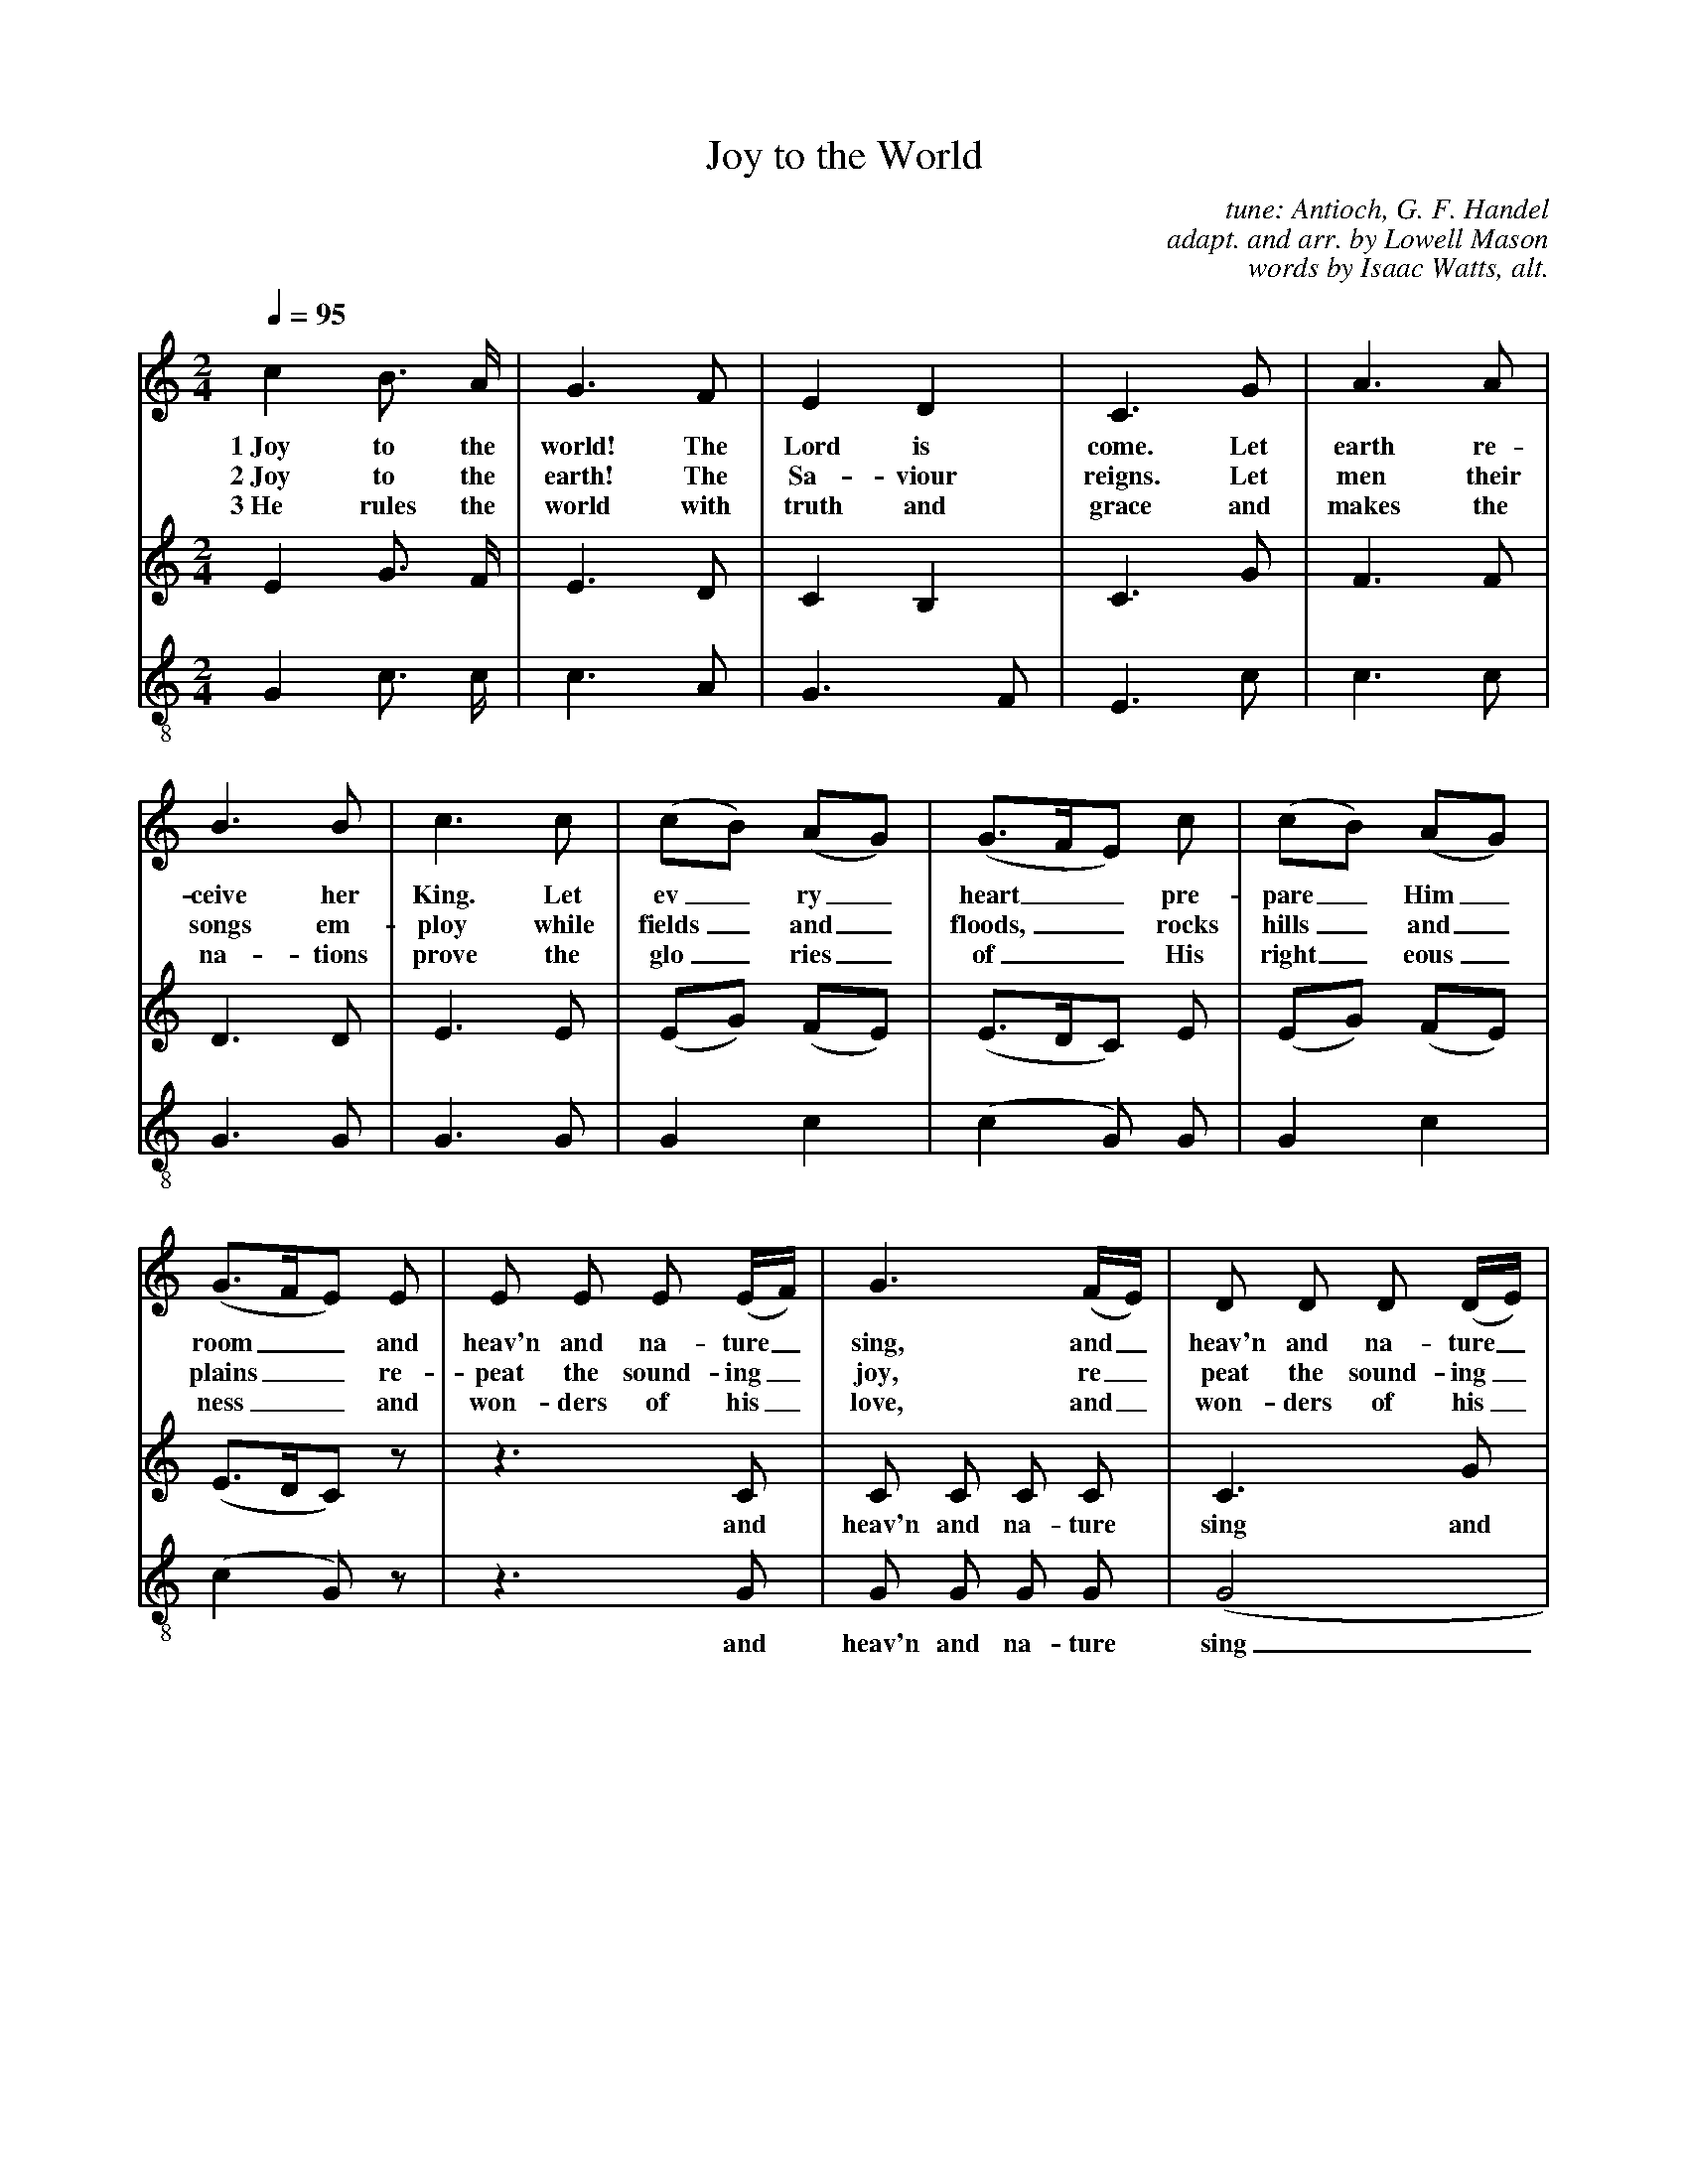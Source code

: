 %%%%continueall true
%%titletrim true
%%%%%titleformat A-1 T C1, Z-1, S-1
X:0
T:Joy to the World
C:tune: Antioch, G. F. Handel
C:adapt. and arr. by Lowell Mason
C:words by Isaac Watts, alt.
L:1/4
M:2/4
Q:1/4=95
V:S
%%MIDI program 1 19  %name="Church Organ"
V:A
%%MIDI program 2 60  %name="French Horn"
V:T clef=treble-8 
%%MIDI program 3 57  %name="Trombone"
V:B
%%MIDI program 4 58  %name="Tuba"
%%%%score (S A) T
K:Cmaj
%
[V:S] c B3/4 A/4 | G3/2 F/2 | E D | C3/2 G/2 | A3/2 A/2 |
w:1~Joy to the world! The Lord is come. Let earth re-
w:2~Joy to the earth! The Sa-viour reigns. Let men their
w:3~He rules the world with truth and grace and makes the
B3/2 B/2 | c3/2 c/2 | (c/2B/2) (A/2G/2) | (G3/4F/4E/2) c/2 |(c/2B/2) (A/2G/2) |
w:ceive her King. Let ev_ry_ heart__ pre-pare_ Him_ 
w:songs em-ploy while fields_ and_ floods,__ rocks hills_ and_ 
w:na-tions prove the glo_ries_ of__ His right_eous_
(G3/4F/4E/2) E/2 | E/2 E/2 E/2 (E/4F/4) |G3/2 (F/4E/4) |D/2 D/2 D/2 (D/4E/4) | 
w:room__ and heav'n and na-ture_ sing, and_ heav'n and na-ture_ 
w:plains__ re-peat the sound-ing_ joy, re_peat the sound-ing_ 
w:ness__ and won-ders of his_ love, and_ won-ders of his_ 
F3/2 (E/4D/4) |(C/2 c) A/2 | (G3/4F/4E/2) F/2 | E D | C2|]
w:sing, and_ heav'n,_ and heav'n__ and na-ture sing.
w:joy, re_peat,_ re-peat__ the sound-ing joy.
w:love, and_ won_ders, won__ders of his love.
%
[V:A] E G3/4 F/4 | E3/2 D/2 | C B, | C3/2 G/2 | F3/2 F/2 |
D3/2 D/2 | E3/2 E/2 | (E/2G/2) (F/2E/2) | (E3/4D/4C/2) E/2 |(E/2G/2) (F/2E/2) |
(E3/4D/4C/2) z/2 | z3/2 C/2 | C/2 C/2 C/2 C/2 | C3/2 G/2 |
w: *** and heav'n and na-ture sing and
G/2 G/2 G/2 G/2 |C3/2 C/2 |  (E3/4D/4C/2) D/2 | C B, | C2|]
w: heav'n and na-ture sing, and heav'n__ and na-ture sing
%
[V:T]
G c3/4 c/4 | c3/2 A/2 | G3/2 F/2 | E3/2 c/2 | c3/2 c/2 |
G3/2 G/2 | G3/2 G/2 | G c |(c G/2) G/2 |G c |
 (c G/2) z/2 | z3/2 G/2 | G/2 G/2 G/2 G/2 |(G2 | 
w: ** and heav'n and na-ture sing
G2 | G3/2) c/2 | c3/2 A/2 | G (G/2F/2) | E2|]
w:__ and heav'n and na-ture_ sing



%w: Let ev_ry_ heart__ pre-
%w:songs em-ploy while fields_ and_ floods,__ rocks
%w:na-tions prove the glo_ries_ of__ His
%(E/2G/2) (F/2E/2) | (E3/4D/4C/2) C/2 | C/2 C/2 C/2 (C/4D/4) |
%w:pare_ Him_ room__ and heav'n and na-ture_
%w:hills_ and_ plains__ re-peat the sound-ing_
%w:right_eous_ness__ and won-ders of his_
%E3/2 (D/4C/4) | B,/2 B,/2 B,/2 (B,/4C/4) | D3/2 (C/4B,/4) |(C/2 E) F/2 | (E3/4D%/4C/2) D/2 | C B, | C2|]
%w:sing, and_ heav'n and na-ture_ sing, and_ heav'n,_ and heav'n__ and na-ture s%ing.
%w:joy, re_peat the sound-ing_ joy, re_peat,_ re-peat__ the sound-ing joy.
%w:love, and_ won-ders of his_ love, and_ won_ders, won__ders of his love.
%%